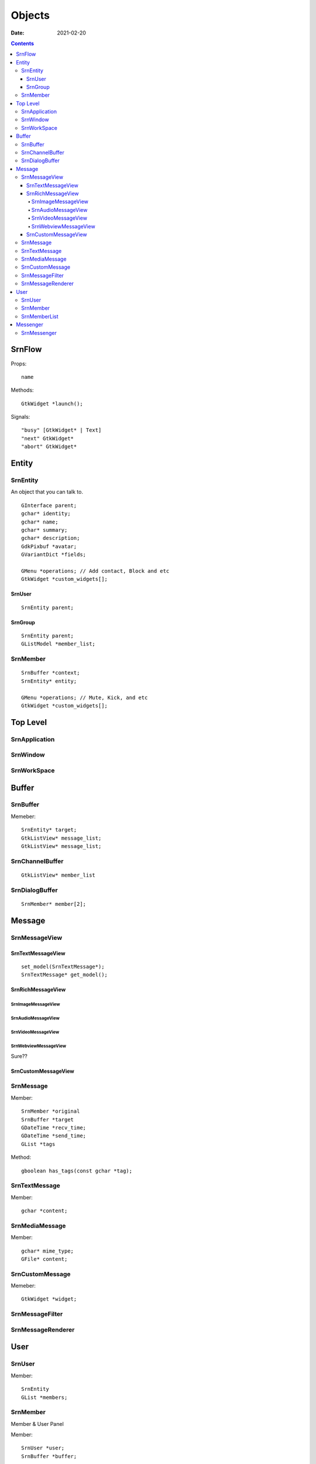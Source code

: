 =======
Objects
=======

:date: 2021-02-20

.. highlight:: c

.. contents::


SrnFlow
-------

Props::

    name

Methods::

    GtkWidget *launch();

Signals::

    "busy" [GtkWidget* | Text]
    "next" GtkWidget*
    "abort" GtkWidget*

Entity 
------

SrnEntity
~~~~~~~~~

An object that you can talk to.

::

    GInterface parent;
    gchar* identity;
    gchar* name;
    gchar* summary;
    gchar* description;
    GdkPixbuf *avatar;
    GVariantDict *fields;

    GMenu *operations; // Add contact, Block and etc
    GtkWidget *custom_widgets[];

SrnUser
^^^^^^^

::

    SrnEntity parent;

SrnGroup
^^^^^^^^

::

    SrnEntity parent;
    GListModel *member_list;

SrnMember
~~~~~~~~~

::

    SrnBuffer *context;
    SrnEntity* entity;

    GMenu *operations; // Mute, Kick, and etc
    GtkWidget *custom_widgets[];

Top Level
---------

SrnApplication
~~~~~~~~~~~~~~

SrnWindow
~~~~~~~~~

SrnWorkSpace
~~~~~~~~~~~~

Buffer
------

SrnBuffer
~~~~~~~~~

Memeber::

    SrnEntity* target;
    GtkListView* message_list;
    GtkListView* message_list;

SrnChannelBuffer
~~~~~~~~~~~~~~~~

::

    GtkListView* member_list

    
SrnDialogBuffer
~~~~~~~~~~~~~~~

::

    SrnMember* member[2];

Message
-------

SrnMessageView
~~~~~~~~~~~~~~

SrnTextMessageView
^^^^^^^^^^^^^^^^^^

::

    set_model(SrnTextMessage*);
    SrnTextMessage* get_model();

SrnRichMessageView
^^^^^^^^^^^^^^^^^^

SrnImageMessageView
...................

SrnAudioMessageView
...................

SrnVideoMessageView
...................

SrnWebviewMessageView
.....................

Sure??

SrnCustomMessageView
^^^^^^^^^^^^^^^^^^^^

SrnMessage
~~~~~~~~~~

Member::

    SrnMember *original
    SrnBuffer *target
    GDateTime *recv_time;
    GDateTime *send_time;
    GList *tags

Method::

    gboolean has_tags(const gchar *tag);

SrnTextMessage
~~~~~~~~~~~~~~~

Member::

    gchar *content;

SrnMediaMessage
~~~~~~~~~~~~~~~

Member::

    gchar* mime_type;
    GFile* content;

SrnCustomMessage
~~~~~~~~~~~~~~~~

Memeber::

    GtkWidget *widget;

SrnMessageFilter
~~~~~~~~~~~~~~~~

.. TODO

SrnMessageRenderer
~~~~~~~~~~~~~~~~~~

.. TODO

User
----

SrnUser
~~~~~~~

Member::

    SrnEntity
    GList *members;

SrnMember
~~~~~~~~~

Member & User Panel

Member::

    SrnUser *user;
    SrnBuffer *buffer;

SrnMemberList
~~~~~~~~~~~~~

Messenger
---------

SrnMessenger
~~~~~~~~~~~~

Method::

    SrnFlow *login;
    SrnFlow *contact;
    SrnFlow* setting;
    GtkWidget* setting;

    SrnMessenger *srn_messenger_new(SrnApplication *app);
    GtkWidget* connection_panel();
    GtkWidget* about_panel();
    GtkWidget* user_panel(SrnUser *user);
    GtkWidget* memeber_panel(SrnMember *member);
